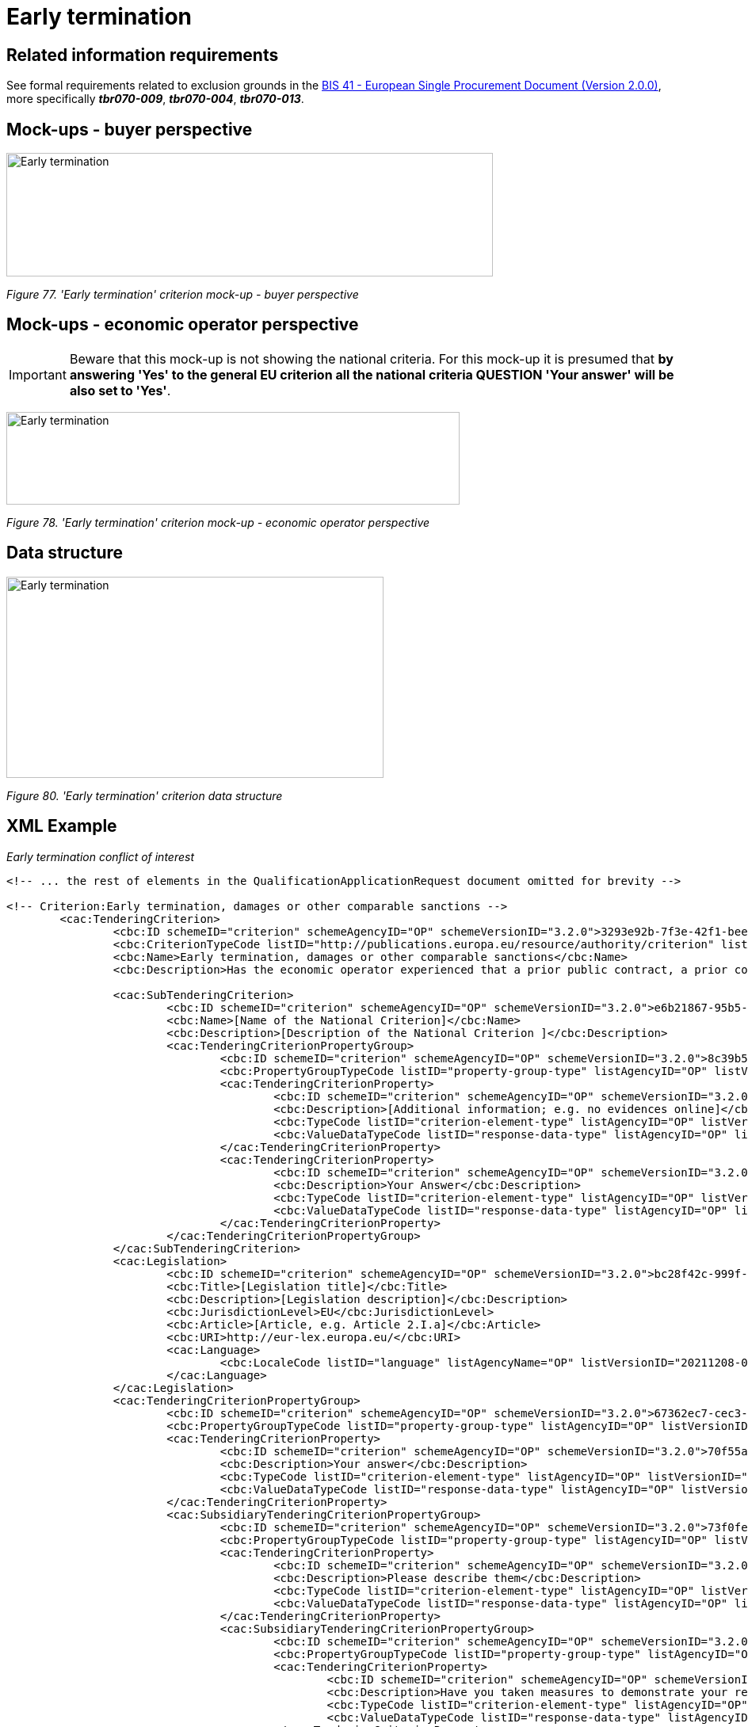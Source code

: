 = Early termination

== Related information requirements

See formal requirements related to exclusion grounds in the link:http://wiki.ds.unipi.gr/pages/viewpage.action?pageId=44367916[BIS 41 - European Single Procurement Document (Version 2.0.0)], more specifically *_tbr070-009_*, *_tbr070-004_*, *_tbr070-013_*.

== Mock-ups - buyer  perspective

image:Early_termination_criterion_mock-up_CA_perspective.jpg['Early termination' criterion mock-up - buyer perspective,width=614,height=156]

_Figure 77. 'Early termination' criterion mock-up - buyer  perspective_

== Mock-ups - economic operator perspective

[IMPORTANT]
Beware that this mock-up is not showing the national criteria. For this mock-up it is presumed that *by answering 'Yes' to the general EU criterion all the national criteria QUESTION 'Your answer' will be also set to 'Yes'*.

image:Early_termination_criterion_mockup_EO_perspective.jpg['Early termination' criterion mock-up - EO perspective,width=572,height=117]

_Figure 78. 'Early termination' criterion mock-up - economic operator perspective_

== Data structure

image:Early termination_criterion_data_structure.jpg['Early termination' criterion data structure,width=476,height=254]

_Figure 80. 'Early termination' criterion data structure_

== XML Example

_Early termination conflict of interest_
[source,xml]
----
<!-- ... the rest of elements in the QualificationApplicationRequest document omitted for brevity -->

<!-- Criterion:Early termination, damages or other comparable sanctions -->
        <cac:TenderingCriterion>
                <cbc:ID schemeID="criterion" schemeAgencyID="OP" schemeVersionID="3.2.0">3293e92b-7f3e-42f1-bee6-a7641bb04251</cbc:ID>
                <cbc:CriterionTypeCode listID="http://publications.europa.eu/resource/authority/criterion" listAgencyID="OP" listVersionID="20210616-0">sanction</cbc:CriterionTypeCode>
                <cbc:Name>Early termination, damages or other comparable sanctions</cbc:Name>
                <cbc:Description>Has the economic operator experienced that a prior public contract, a prior contract with a contracting entity or a prior concession contract was terminated early, or that damages or other comparable sanctions were imposed in connection with that prior contract?</cbc:Description>

                <cac:SubTenderingCriterion>
                        <cbc:ID schemeID="criterion" schemeAgencyID="OP" schemeVersionID="3.2.0">e6b21867-95b5-4549-8180-f4673219b179</cbc:ID>
                        <cbc:Name>[Name of the National Criterion]</cbc:Name>
                        <cbc:Description>[Description of the National Criterion ]</cbc:Description>
                        <cac:TenderingCriterionPropertyGroup>
                                <cbc:ID schemeID="criterion" schemeAgencyID="OP" schemeVersionID="3.2.0">8c39b505-8abe-44fa-a3e0-f2d78b9d8224</cbc:ID>
                                <cbc:PropertyGroupTypeCode listID="property-group-type" listAgencyID="OP" listVersionID="3.2.0">ON*</cbc:PropertyGroupTypeCode>
                                <cac:TenderingCriterionProperty>
                                        <cbc:ID schemeID="criterion" schemeAgencyID="OP" schemeVersionID="3.2.0">1887885e-9783-4563-a44f-9c3fec26f3c7</cbc:ID>
                                        <cbc:Description>[Additional information; e.g. no evidences online]</cbc:Description>
                                        <cbc:TypeCode listID="criterion-element-type" listAgencyID="OP" listVersionID="3.2.0">CAPTION</cbc:TypeCode>
                                        <cbc:ValueDataTypeCode listID="response-data-type" listAgencyID="OP" listVersionID="3.2.0">NONE</cbc:ValueDataTypeCode>
                                </cac:TenderingCriterionProperty>
                                <cac:TenderingCriterionProperty>
                                        <cbc:ID schemeID="criterion" schemeAgencyID="OP" schemeVersionID="3.2.0">849a83f3-d4f8-4b67-8124-2c8133137b42</cbc:ID>
                                        <cbc:Description>Your Answer</cbc:Description>
                                        <cbc:TypeCode listID="criterion-element-type" listAgencyID="OP" listVersionID="3.2.0">QUESTION</cbc:TypeCode>
                                        <cbc:ValueDataTypeCode listID="response-data-type" listAgencyID="OP" listVersionID="3.2.0">INDICATOR</cbc:ValueDataTypeCode>
                                </cac:TenderingCriterionProperty>
                        </cac:TenderingCriterionPropertyGroup>
                </cac:SubTenderingCriterion>
                <cac:Legislation>
                        <cbc:ID schemeID="criterion" schemeAgencyID="OP" schemeVersionID="3.2.0">bc28f42c-999f-41ec-8280-751e9dfc672c</cbc:ID>
                        <cbc:Title>[Legislation title]</cbc:Title>
                        <cbc:Description>[Legislation description]</cbc:Description>
                        <cbc:JurisdictionLevel>EU</cbc:JurisdictionLevel>
                        <cbc:Article>[Article, e.g. Article 2.I.a]</cbc:Article>
                        <cbc:URI>http://eur-lex.europa.eu/</cbc:URI>
                        <cac:Language>
                                <cbc:LocaleCode listID="language" listAgencyName="OP" listVersionID="20211208-0">ENG</cbc:LocaleCode>
                        </cac:Language>
                </cac:Legislation>
                <cac:TenderingCriterionPropertyGroup>
                        <cbc:ID schemeID="criterion" schemeAgencyID="OP" schemeVersionID="3.2.0">67362ec7-cec3-4cb8-a38e-5d7a2a31e6d8</cbc:ID>
                        <cbc:PropertyGroupTypeCode listID="property-group-type" listAgencyID="OP" listVersionID="3.2.0">ON*</cbc:PropertyGroupTypeCode>
                        <cac:TenderingCriterionProperty>
                                <cbc:ID schemeID="criterion" schemeAgencyID="OP" schemeVersionID="3.2.0">70f55a26-19ca-4b3a-9ce4-d6e6394e08ea</cbc:ID>
                                <cbc:Description>Your answer</cbc:Description>
                                <cbc:TypeCode listID="criterion-element-type" listAgencyID="OP" listVersionID="3.2.0">QUESTION</cbc:TypeCode>
                                <cbc:ValueDataTypeCode listID="response-data-type" listAgencyID="OP" listVersionID="3.2.0">INDICATOR</cbc:ValueDataTypeCode>
                        </cac:TenderingCriterionProperty>
                        <cac:SubsidiaryTenderingCriterionPropertyGroup>
                                <cbc:ID schemeID="criterion" schemeAgencyID="OP" schemeVersionID="3.2.0">73f0fe4c-4ed9-4343-8096-d898cf200146</cbc:ID>
                                <cbc:PropertyGroupTypeCode listID="property-group-type" listAgencyID="OP" listVersionID="3.2.0">ONTRUE</cbc:PropertyGroupTypeCode>
                                <cac:TenderingCriterionProperty>
                                        <cbc:ID schemeID="criterion" schemeAgencyID="OP" schemeVersionID="3.2.0">5934f108-1682-472e-be9c-8717c51bca3b</cbc:ID>
                                        <cbc:Description>Please describe them</cbc:Description>
                                        <cbc:TypeCode listID="criterion-element-type" listAgencyID="OP" listVersionID="3.2.0">QUESTION</cbc:TypeCode>
                                        <cbc:ValueDataTypeCode listID="response-data-type" listAgencyID="OP" listVersionID="3.2.0">DESCRIPTION</cbc:ValueDataTypeCode>
                                </cac:TenderingCriterionProperty>
                                <cac:SubsidiaryTenderingCriterionPropertyGroup>
                                        <cbc:ID schemeID="criterion" schemeAgencyID="OP" schemeVersionID="3.2.0">5f9f09f7-f701-432c-9fdc-c22c124a74c9</cbc:ID>
                                        <cbc:PropertyGroupTypeCode listID="property-group-type" listAgencyID="OP" listVersionID="3.2.0">ON*</cbc:PropertyGroupTypeCode>
                                        <cac:TenderingCriterionProperty>
                                                <cbc:ID schemeID="criterion" schemeAgencyID="OP" schemeVersionID="3.2.0">55207fdf-803e-46ef-a096-1c8ea17911cd</cbc:ID>
                                                <cbc:Description>Have you taken measures to demonstrate your reliability (Self-Cleaning)?</cbc:Description>
                                                <cbc:TypeCode listID="criterion-element-type" listAgencyID="OP" listVersionID="3.2.0">QUESTION</cbc:TypeCode>
                                                <cbc:ValueDataTypeCode listID="response-data-type" listAgencyID="OP" listVersionID="3.2.0">INDICATOR</cbc:ValueDataTypeCode>
                                        </cac:TenderingCriterionProperty>
                                        <cac:SubsidiaryTenderingCriterionPropertyGroup>
                                                <cbc:ID schemeID="criterion" schemeAgencyID="OP" schemeVersionID="3.2.0">74e6c7b4-757b-4b40-ada6-fad6a997c310</cbc:ID>
                                                <cbc:PropertyGroupTypeCode listID="property-group-type" listAgencyID="OP" listVersionID="3.2.0">ONTRUE</cbc:PropertyGroupTypeCode>
                                                <cac:TenderingCriterionProperty>
                                                  <cbc:ID schemeID="criterion" schemeAgencyID="OP" schemeVersionID="3.2.0">1556d05c-84b8-4a23-91dc-6d0ddb09aa2b</cbc:ID>
                                                  <cbc:Description>Please describe them</cbc:Description>
                                                  <cbc:TypeCode listID="criterion-element-type" listAgencyID="OP" listVersionID="3.2.0">QUESTION</cbc:TypeCode>
                                                  <cbc:ValueDataTypeCode listID="response-data-type" listAgencyID="OP" listVersionID="3.2.0">DESCRIPTION</cbc:ValueDataTypeCode>
                                                </cac:TenderingCriterionProperty>
                                        </cac:SubsidiaryTenderingCriterionPropertyGroup>
                                </cac:SubsidiaryTenderingCriterionPropertyGroup>
                        </cac:SubsidiaryTenderingCriterionPropertyGroup>
                </cac:TenderingCriterionPropertyGroup>
                <cac:TenderingCriterionPropertyGroup>
                        <cbc:ID schemeID="criterion" schemeAgencyID="OP" schemeVersionID="3.2.0">7458d42a-e581-4640-9283-34ceb3ad4345</cbc:ID>
                        <cbc:PropertyGroupTypeCode listID="property-group-type" listAgencyID="OP" listVersionID="3.2.0">ON*</cbc:PropertyGroupTypeCode>
                        <cac:TenderingCriterionProperty>
                                <cbc:ID schemeID="criterion" schemeAgencyID="OP" schemeVersionID="3.2.0">dcb433c0-8de4-40ad-b70e-1daaea91bcc8</cbc:ID>
                                <cbc:Description>Is this information available electronically?</cbc:Description>
                                <cbc:TypeCode listID="criterion-element-type" listAgencyID="OP" listVersionID="3.2.0">QUESTION</cbc:TypeCode>
                                <cbc:ValueDataTypeCode listID="response-data-type" listAgencyID="OP" listVersionID="3.2.0">INDICATOR</cbc:ValueDataTypeCode>
                        </cac:TenderingCriterionProperty>
                        <cac:SubsidiaryTenderingCriterionPropertyGroup>
                                <cbc:ID schemeID="criterion" schemeAgencyID="OP" schemeVersionID="3.2.0">41dd2e9b-1bfd-44c7-93ee-56bd74a4334b</cbc:ID>
                                <cbc:PropertyGroupTypeCode listID="property-group-type" listAgencyID="OP" listVersionID="3.2.0">ONTRUE</cbc:PropertyGroupTypeCode>
                                <cac:TenderingCriterionProperty>
                                        <cbc:ID schemeID="criterion" schemeAgencyID="OP" schemeVersionID="3.2.0">d7977bf6-67d2-4fb1-8d1e-bc19a3943fc3</cbc:ID>
                                        <cbc:Description>Evidence Supplied</cbc:Description>
                                        <cbc:TypeCode listID="criterion-element-type" listAgencyID="OP" listVersionID="3.2.0">QUESTION</cbc:TypeCode>
                                        <cbc:ValueDataTypeCode listID="response-data-type" listAgencyID="OP" listVersionID="3.2.0">EVIDENCE_IDENTIFIER</cbc:ValueDataTypeCode>
                                </cac:TenderingCriterionProperty>
                        </cac:SubsidiaryTenderingCriterionPropertyGroup>
                </cac:TenderingCriterionPropertyGroup>
        </cac:TenderingCriterion>

<!-- ... the rest of elements in the QualificationApplicationRequest document omitted for brevity -->
----

